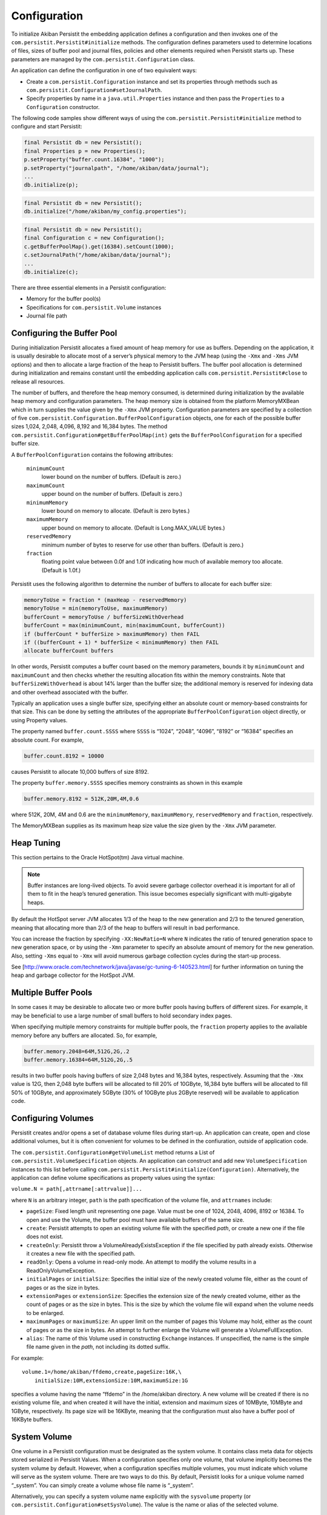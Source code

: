 .. _Configuration:

Configuration
=============

To initialize Akiban Persistit the embedding application defines a configuration and then invokes one of the  ``com.persistit.Persistit#initialize`` methods. The configuration defines parameters used to determine locations of files, sizes of buffer pool and journal files, policies and other elements required when Persistit starts up. These parameters are managed by the ``com.persistit.Configuration`` class.

An application can define the configuration in one of two equivalent ways:

- Create a ``com.persistit.Configuration`` instance and set its properties through methods such as ``com.persistit.Configuration#setJournalPath``.
- Specify properties by name in a ``java.util.Properties`` instance and then pass the ``Properties`` to a ``Configuration`` constructor.

The following code samples show different ways of using the ``com.persistit.Persistit#initialize`` method to configure and start Persistit:

.. code-block:: java

  final Persistit db = new Persistit();
  final Properties p = new Properties();
  p.setProperty("buffer.count.16384", "1000");
  p.setProperty("journalpath", "/home/akiban/data/journal");
  ...
  db.initialize(p);

.. code-block:: java

  final Persistit db = new Persistit();
  db.initialize("/home/akiban/my_config.properties");

.. code-block:: java

  final Persistit db = new Persistit();
  final Configuration c = new Configuration();
  c.getBufferPoolMap().get(16384).setCount(1000);
  c.setJournalPath("/home/akiban/data/journal");
  ...
  db.initialize(c);

There are three essential elements in a Persistit configuration:

- Memory for the buffer pool(s)
- Specifications for ``com.persistit.Volume`` instances
- Journal file path

Configuring the Buffer Pool
---------------------------

During initialization Persistit allocates a fixed amount of heap memory for use as buffers. Depending on the application, it is usually desirable to allocate most of a server’s physical memory to the JVM heap (using the ``-Xmx`` and ``-Xms`` JVM options) and then to allocate a large fraction of the heap to Persistit buffers. The buffer pool allocation is determined during initialization and remains constant until the embedding application calls ``com.persistit.Persistit#close`` to release all resources.

The number of buffers, and therefore the heap memory consumed, is determined during initialization by the available heap memory and configuration parameters. The heap memory size is obtained from the platform MemoryMXBean which in turn supplies the value given by the ``-Xmx`` JVM property. Configuration parameters are specified by a collection of five ``com.persistit.Configuration.BufferPoolConfiguration`` objects, one for each of the possible buffer sizes 1,024, 2,048, 4,096, 8,192 and 16,384 bytes. The method ``com.persistit.Configuration#getBufferPoolMap(int)`` gets the ``BufferPoolConfiguration`` for a specified buffer size.

A ``BufferPoolConfiguration`` contains the following attributes:

  ``minimumCount``
      lower bound on the number of buffers. (Default is zero.)
  ``maximumCount``
      upper bound on the number of buffers. (Default is zero.)
  ``minimumMemory``
      lower bound on memory to allocate. (Default is zero bytes.)
  ``maximumMemory``
      upper bound on memory to allocate. (Default is Long.MAX_VALUE bytes.)
  ``reservedMemory``
      minimum number of bytes to reserve for use other than buffers.  (Default is zero.)
  ``fraction``
      floating point value between 0.0f and 1.0f indicating how much of available memory too allocate.  (Default is 1.0f.)

Persistit uses the following algorithm to determine the number of buffers to allocate for each buffer size:

.. code-block:: java

  memoryToUse = fraction * (maxHeap - reservedMemory)
  memoryToUse = min(memoryToUse, maximumMemory)
  bufferCount = memoryToUse / bufferSizeWithOverhead
  bufferCount = max(minimumCount, min(maximumCount, bufferCount))
  if (bufferCount * bufferSize > maximumMemory) then FAIL
  if ((bufferCount + 1) * bufferSize < minimumMemory) then FAIL
  allocate bufferCount buffers

In other words, Persistit computes a buffer count based on the memory parameters, bounds it by ``minimumCount`` and ``maximumCount`` and then checks whether the resulting allocation fits within the memory constraints. Note that ``bufferSizeWithOverhead`` is about 14% larger than the buffer size; the additional memory is reserved for indexing data and other overhead associated with the buffer.

Typically an application uses a single buffer size, specifying either an absolute count or memory-based constraints for that size. This can be done by setting the attributes of the appropriate ``BufferPoolConfiguration`` object directly, or using Property values.

The property named ``buffer.count.SSSS`` where ``SSSS`` is “1024”, “2048”, “4096”, “8192” or “16384” specifies an absolute count.  For example,

.. code-block:: java

  buffer.count.8192 = 10000

causes Persistit to allocate 10,000 buffers of size 8192.

The property ``buffer.memory.SSSS`` specifies memory constraints as shown in this example

.. code-block:: java

  buffer.memory.8192 = 512K,20M,4M,0.6

where 512K, 20M, 4M and 0.6 are the ``minimumMemory``, ``maximumMemory``, ``reservedMemory`` and ``fraction``, respectively.

The MemoryMXBean supplies as its maximum heap size value the size given by the ``-Xmx`` JVM parameter.

Heap Tuning
-----------

This section pertains to the Oracle HotSpot(tm) Java virtual machine.

.. note:: 

   Buffer instances are long-lived objects. To avoid severe garbage collector overhead it is important for all of them    
   to fit in the heap’s tenured generation. This issue becomes especially significant with multi-gigabyte heaps.

By default the HotSpot server JVM allocates 1/3 of the heap to the new generation and 2/3 to the tenured generation, meaning that allocating more than 2/3 of the heap to buffers will result in bad performance.

You can increase the fraction by specifying ``-XX:NewRatio=N`` where ``N`` indicates the ratio of tenured generation space to new generation space, or by using the ``-Xmn`` parameter to specify an absolute amount of memory for the new generation.  Also, setting ``-Xms`` equal to ``-Xmx`` will avoid numerous garbage collection cycles during the start-up process.

See [http://www.oracle.com/technetwork/java/javase/gc-tuning-6-140523.html] for further information on tuning the heap and garbage collector for the HotSpot JVM.

Multiple Buffer Pools
---------------------

In some cases it may be desirable to allocate two or more buffer pools having buffers of different sizes. For example, it may be beneficial to use a large number of small buffers to hold secondary index pages.

When specifying multiple memory constraints for multiple buffer pools, the ``fraction`` property applies to the available memory before any buffers are allocated. So, for example,

.. code-block:: java

  buffer.memory.2048=64M,512G,2G,.2
  buffer.memory.16384=64M,512G,2G,.5

results in two buffer pools having buffers of size 2,048 bytes and 16,384 bytes, respectively. Assuming that the ``-Xmx`` value is 12G, then 2,048 byte buffers will be allocated to fill 20% of 10GByte, 16,384 byte buffers will be allocated to fill 50% of 10GByte, and approximately 5GByte (30% of 10GByte plus 2GByte reserved) will be available to application code.

Configuring Volumes
-------------------

Persistit creates and/or opens a set of database volume files during start-up. An application can create, open and close additional volumes, but it is often convenient for volumes to be defined in the confiuration, outside of application code.

The ``com.persistit.Configuration#getVolumeList`` method returns a List of ``com.persistit.VolumeSpecification`` objects. An application can construct and add new ``VolumeSpecification`` instances to this list before calling ``com.persistit.Persistit#initialize(Configuration)``.  Alternatively, the application can define volume specifications as property values using the syntax:

``volume.N = path[,attrname[:attrvalue]]...``

where ``N`` is an arbitrary integer, ``path`` is the path specification of the volume file, and ``attrnames`` include:

- ``pageSize``: Fixed length unit representing one page. Value must be one of 1024, 2048, 4096, 8192 or 16384. To open and use the Volume, the buffer pool must have available buffers of the same size.

- ``create``: Persistit attempts to open an existing volume file with the specified *path*, or create a new one if the file does not exist.

- ``createOnly``: Persistit throw a VolumeAlreadyExistsException if the file specified by path already exists. Otherwise it creates a new file with the specified path.

- ``readOnly``: Opens a volume in read-only mode. An attempt to modify the volume results in a ReadOnlyVolumeException.

- ``initialPages`` or ``initialSize``: Specifies the initial size of the newly created volume file, either as the count of pages or as the size in bytes.

- ``extensionPages`` or ``extensionSize``: Specifies the extension size of the newly created volume, either as the count of pages or as the size in bytes. This is the size by which the volume file will expand when the volume needs to be enlarged.

- ``maximumPages`` or ``maximumSize``: An upper limit on the number of pages this Volume may hold, either as the count of pages or as the size in bytes. An attempt to further enlarge the Volume will generate a VolumeFullException.

- ``alias``: The name of this Volume used in constructing ``Exchange`` instances.  If unspecified, the name is the simple file name given in the *path*, not including its dotted suffix.

For example::

  volume.1=/home/akiban/ffdemo,create,pageSize:16K,\
      initialSize:10M,extensionSize:10M,maximumSize:1G

specifies a volume having the name “ffdemo” in the /home/akiban directory. A new volume will be created if there is no existing volume file, and when created it will have the initial, extension and maximum sizes of 10MByte, 10MByte and 1GByte, respectively. Its page size will be 16KByte, meaning that the configuration must also have a buffer pool of 16KByte buffers.

System Volume
-------------

One volume in a Persistit configuration must be designated as the system volume. It contains class meta data for objects stored serialized in Persistit Values. When a configuration specifies only one volume, that volume implicitly becomes the system volume by default. However, when a configuration specifies multiple volumes, you must indicate which volume will serve as the system volume. There are two ways to do this. By default, Persistit looks for a unique volume named “_system”. You can simply create a volume whose file name is “_system”.

Alternatively, you can specify a system volume name explicitly with the ``sysvolume`` property (or ``com.persistit.Configuration#setSysVolume``). The value is the name or alias of the selected volume.

Configuring the Journal Path
----------------------------

The :ref:`Journal` consists of a series of sequentially numbered files located in directory specified by the configuration parameter ``journalpath``. The application can set this property by calling ``com.persistit.Configuration#setJournalPath`` prior to initializing Persistit or through the property::

  journalpath=/ssd/data/my_app_journal

The value specified can be either a 

- directory, in which case files named ``persistit_journal.NNNNNNNNNNNN`` will be created, 
- or a file name, in which case journal files will be created by appending the suffix ``.NNNNNNNNNNNN``.

Recommendations for Physical Media
----------------------------------

The journal is written by appending records to the end of the highest-numbered file. Read operations occur while copying page images from the journal to their home volume files. While copying, Persistit attempts to perform large sequential read operations from the journal. Read operations also occur at random when Persistit needs to reload the image of a previously evicted page.

Because of these characteristics a modern SSD (solid disk drive) is ideally suited for maintaining the journal. If no SSD is available in the server, placing the journal on a different physical disk drive than the volume file(s) can significantly improve performance.

Other Configuration Parameters
------------------------------

The following additional properties are defined for Persistit. Other properties may also reside in the Properties object or its backing file; Persistit simply ignores any property not listed here.

  ``journalsize``: (``com.persistit.Configuration#setJournalSize``) 
      Journal file block size. Default is 1,000,000,000 bytes. A new Persistit rolls over to a new journal file when this 
      size is reached. Generally there is no reason to adjust this setting.

  ``appendonly``: (``com.persistit.Configuration#setAppendOnly``), True or false (default).  
      When true, Persistit’s journal starts up in *append-only* mode in which modified pages are only written to the 
      journal and not copied to their home volumes. As a consequence, all existing journal files are preserved, and new 
      modifications are written only to newly created journal files. The append-only flag can also be enabled or disabled 
      by application code and through the JMX and RMI interfaces.

  ``rmiport``: (``com.persistit.Configuration#setRmiPort``) 
      Specifies a port number on which Persistit will create a temporary Remote Method Invocation registry.  If this 
      property is specified, Persistit creates a registry and registers a ``com.persistit.Management`` server on it. This 
      allows remote access to management facilities within Persistit and permits the Swing-based administrative utility to 
      attach to and manage a Persistit instance running on a headless server. The ``rmihost`` and ``rmiport`` properties 
      are mutually exclusive.

  ``rmihost``: (``com.persistit.Configuration#setRmiHost``) 
      Specifies the URL of an Remote Method Invocation registry.  If present, Persistit registers its a server for its 
      ``com.persistit.Management`` interface at the specified external registry. The ``rmihost`` and ``rmiport`` 
      properties are mutually exclusive.

  ``jmx``: (``com.persistit.Configuration#setJmxEnabled``), True (default) or false. 
      Specifies whether Persistit registers MXBeans with the platform MBean server. Set this value to ``true`` to enable 
      access from ``jconsole`` and other management tools.

  ``serialOverride``, ``constructorOverride``: (``com.persistit.Configuration#setSerialOverride`` ``com.persistit.Configuration#setConstructorOverride``) 
      Control aspects of object serialization. See :ref:`Serialization`.

  ``showgui``: (``com.persistit.Configuration#setShowGUI``), True of False.  
      If true, Persistit attempts to create and display an instance of the AdminUI utility panel within the current JVM. 
      Alternatively, AdminUI uses RMI and can be launched and run remotely if ``rmiport`` or ``rmihost`` has been 
      specified.

  ``logfile``: (``com.persistit.Configuration#setLogFile``) 
      Name of a log file to which Persistit’s default logger will write diagnostic log entries. Applications generally 
      install a logging adapter to reroute messages through Log4J, SLF4J or other logger. The ``logfile`` property is used 
      only when no adapter has been installed.

  ''bufferinventory``: (``com.persistit.Configuration.setBufferInventoryEnabled``)
      If true, Persistit periodically records an inventory of all the buffes in the buffers pools to the System Volume. The inventory
      enables Persistit to preload the buffer pools then next time it starts up with approximately the same pages that were present
      before shutdown. To enable buffer preloading, the bufferpreload property must also be true. Default value is false.
      
  ``bufferpreload``: (``com.persistit.Configuration.setBufferPreloadEnabled``)
      If true, and if a buffer pool inventory was previously recorded, Persistit attempts to "warm up" the buffer pool
      by preloading pages that were present in the buffer pool when Persistit last shut down. This may allow a freshly started
      Persistit instance to begin service a workload similar to what it had previously been processing without incurring the
      cost of many random disk reads to load pages. Default value is false.
        

For all integer-valued properties, the suffix “K” may be used to represent kilo, “M” for mega, “G” for giga and “T” for tera. For example, “2M” represents the value 2,097,152.

A Configuration Example
-----------------------

Following is an example of a Persistit configuration properties file::

  datapath = /var/opt/persistit/data
  logpath = /var/log/persistit
  logfile = ${logpath}/${timestamp}.log

  buffer.count.16384 = 5000

  volume.1 = ${datapath}/demo_data, create, pageSize:16K, \
  	  initialSize:1M, extensionSize:1M, maximumSize:10G, alias:data

  volume.2 = ${datapath}/demo_system, create, pageSize:16K, \
	  initialSize:100K, extensionSize:100K, maximumSize:1G

  sysvolume = demo_system

  journalpath = /ssd/persistit_journal

With this configuration there will be 5,000 16K buffers in the buffer pool consuming heap space of approximately 93MB including overhead. Persistit will open or create volume files named ``/var/opt/persistit/data/demo_data`` and ``/var/opt/persistit/data/demo_system`` and a journal file named ``/ssd/persistit_journal.0000000000000000``. Persistit will write diagnostic logging output to a file such as ``/var/log/persistit/20110523172213.log``.

The ``demo_data`` volume has the alias ``data``. Application code uses the name "data" to refer to it. The ``sysvolume`` property specifies that the ``demo_system`` volume is designated to hold class meta data for serialized objects.

Property Value Substitution
---------------------------

This example also illustrates how property value substitution can be used within a Persistit configuration.  The value of the ``datapath`` replaces ``${datapath}`` in the volume specification. The property name ``datapath`` is arbitrary; you may use any valid property name as a substitution variable. Similarly, the value of ``logpath`` replaces ``${logpath}`` and the pseudo-property ``${timestamp}`` expands to a timestamp in the form ``*yyyyMMddHHmm*`` to provides a unique time-based log file name.

Incorporating Java System Properties
------------------------------------

You may also specify any configuration property as a Java system property with the prefix ``com.persisit.`` System properties override values specified as properties. For example, you can override the value of ``buffer.count.8192`` specifying::

  java -Dcom.persistit.buffer.count.8192=10K -jar MyJar

This is also true for substitution property values. For example, ``-Dcom.persistit.logpath=/tmp/`` will place the log files in the ``/tmp`` directory rather than ``/var/log/persistit`` as specified by the configuration file.

